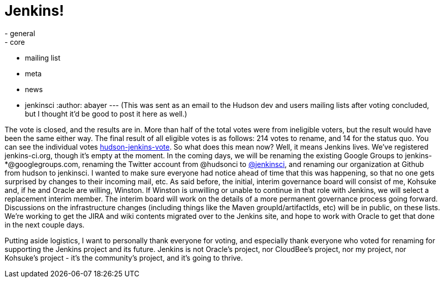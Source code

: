 = Jenkins!
:nodeid: 275
:created: 1296332786
:tags:
  - general
  - core
  - mailing list
  - meta
  - news
  - jenkinsci
:author: abayer
---
(This was sent as an email to the Hudson dev and users mailing lists after voting concluded, but I thought it'd be good to post it here as well.)

The vote is closed, and the results are in. More than half of the total votes were from ineligible voters, but the result would have been the same either way. The final result of all eligible votes is as follows: 214 votes to rename, and 14 for the status quo. You can see the individual votes https://groups.google.com/group/hudson-jenkins-vote[hudson-jenkins-vote].
// break
So what does this mean now? Well, it means Jenkins lives. We've registered jenkins-ci.org, though it's empty at the moment. In the coming days, we will be renaming the existing Google Groups to jenkins-*@googlegroups.com, renaming the Twitter account from @hudsonci to https://twitter.com/jenkinsci[@jenkinsci], and renaming our organization at Github from hudson to jenkinsci. I wanted to make sure everyone had notice ahead of time that this was happening, so that no one gets surprised by changes to their incoming mail, etc. As said before, the initial, interim governance board will consist of me, Kohsuke and, if he and Oracle are willing, Winston. If Winston is unwilling or unable to continue in that role with Jenkins, we will select a replacement interim member. The interim board will work on the details of a more permanent governance process going forward. Discussions on the infrastructure changes (including things like the Maven groupId/artifactIds, etc) will be in public, on these lists. We're working to get the JIRA and wiki contents migrated over to the Jenkins site, and hope to work with Oracle to get that done in the next couple days.

Putting aside logistics, I want to personally thank everyone for voting, and especially thank everyone who voted for renaming for supporting the Jenkins project and its future. Jenkins is not Oracle's project, nor CloudBee's project, nor my project, nor Kohsuke's project - it's the community's project, and it's going to thrive.
